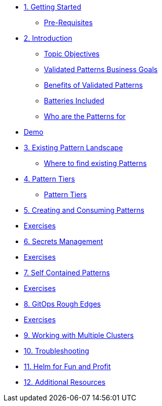 * xref:getting-started.adoc[1. Getting Started]
** xref:getting-started.adoc#prereqs[Pre-Requisites]

* xref:patterns.adoc[2. Introduction]
** xref:patterns.adoc#objectives[Topic Objectives]
** xref:patterns.adoc#goals[Validated Patterns Business Goals]
** xref:patterns.adoc#benefits[Benefits of Validated Patterns]
** xref:patterns.adoc#batteries[Batteries Included]
** xref:patterns.adoc#whotheyfor[Who are the Patterns for]
* xref:patternsDemo.adoc[Demo]

* xref:landscape.adoc[3. Existing Pattern Landscape]
** xref:landscape.adoc#website[Where to find existing Patterns]

* xref:tiers.adoc[4. Pattern Tiers]
** xref:tiers.adoc#tiers[Pattern Tiers]

* xref:createConsumePatterns.adoc[5. Creating and Consuming Patterns]
* xref:createConsumePatterns.adoc[Exercises]

* xref:secrets.adoc[6. Secrets Management]
* xref:secrets.adoc[Exercises]

* xref:selfContained.adoc[7. Self Contained Patterns]
* xref:selfContained.adoc[Exercises]

* xref:gitopsRoughEdges.adoc[8. GitOps Rough Edges]
* xref:gitopsRoughEdges.adoc[Exercises]

* xref:multipleClusters.adoc[9. Working with Multiple Clusters]

* xref:troubleshooting.adoc[10. Troubleshooting]

* xref:helm.adoc[11. Helm for Fun and Profit]

* xref:additionalTopics.adoc[12. Additional Resources]
